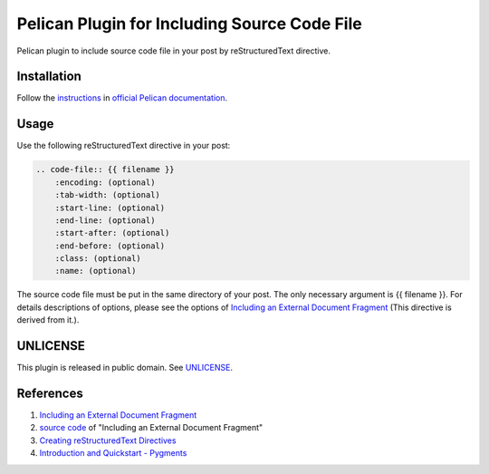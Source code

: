 =============================================
Pelican Plugin for Including Source Code File
=============================================

Pelican plugin to include source code file in your post by reStructuredText directive.

Installation
============

Follow the `instructions <http://docs.getpelican.com/en/latest/plugins.html>`_
in `official Pelican documentation <http://docs.getpelican.com/>`_.

Usage
=====

Use the following reStructuredText directive in your post:

.. code-block:: rst

  .. code-file:: {{ filename }}
      :encoding: (optional)
      :tab-width: (optional)
      :start-line: (optional)
      :end-line: (optional)
      :start-after: (optional)
      :end-before: (optional)
      :class: (optional)
      :name: (optional)

The source code file must be put in the same directory of your post.
The only necessary argument is {{ filename }}. For details descriptions 
of options, please see the options of `Including an External Document Fragment <http://docutils.sourceforge.net/docs/ref/rst/directives.html#including-an-external-document-fragment>`__ (This directive is derived from it.).


UNLICENSE
=========

This plugin is released in public domain. See `UNLICENSE <http://unlicense.org/>`_.

References
==========

1. `Including an External Document Fragment <http://docutils.sourceforge.net/docs/ref/rst/directives.html#including-an-external-document-fragment>`__

2. `source code <http://sourceforge.net/p/docutils/code/HEAD/tree/tags/docutils-0.11/docutils/parsers/rst/directives/misc.py>`_ of "Including an External Document Fragment"

3. `Creating reStructuredText Directives <http://docutils.sourceforge.net/docs/howto/rst-directives.html>`_

4. `Introduction and Quickstart - Pygments <http://pygments.org/docs/quickstart/>`_


